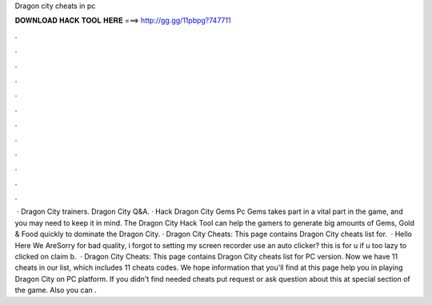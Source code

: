 Dragon city cheats in pc

𝐃𝐎𝐖𝐍𝐋𝐎𝐀𝐃 𝐇𝐀𝐂𝐊 𝐓𝐎𝐎𝐋 𝐇𝐄𝐑𝐄 ===> http://gg.gg/11pbpg?747711

.

.

.

.

.

.

.

.

.

.

.

.

 · Dragon City trainers. Dragon City Q&A. · Hack Dragon City Gems Pc Gems takes part in a vital part in the game, and you may need to keep it in mind. The Dragon City Hack Tool can help the gamers to generate big amounts of Gems, Gold & Food quickly to dominate the Dragon City. · Dragon City Cheats: This page contains Dragon City cheats list for.  · Hello Here We AreSorry for bad quality, i forgot to setting my screen recorder  use an auto clicker? this is for u if u too lazy to clicked on claim b.  · Dragon City Cheats: This page contains Dragon City cheats list for PC version. Now we have 11 cheats in our list, which includes 11 cheats codes. We hope information that you'll find at this page help you in playing Dragon City on PC platform. If you didn't find needed cheats put request or ask question about this at special section of the game. Also you can .